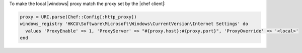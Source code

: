 .. This is an included how-to. 

To make the local |windows| proxy match the proxy set by the |chef client|:

.. code-block:: ruby

   proxy = URI.parse(Chef::Config[:http_proxy])
   windows_registry 'HKCU\Software\Microsoft\Windows\CurrentVersion\Internet Settings' do
     values 'ProxyEnable' => 1, 'ProxyServer' => "#{proxy.host}:#{proxy.port}", 'ProxyOverride' => '<local>'
   end
